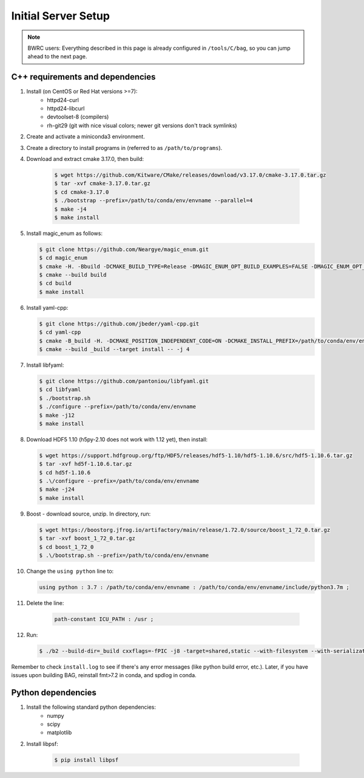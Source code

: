 Initial Server Setup
====================

.. note::

   BWRC users: Everything described in this page is already configured in ``/tools/C/bag``, so you can jump ahead to the next page.

C++ requirements and dependencies
---------------------------------

#. Install (on CentOS or Red Hat versions >=7):
    * httpd24-curl
    * httpd24-libcurl
    * devtoolset-8 (compilers)
    * rh-git29 (git with nice visual colors; newer git versions don't track symlinks)

#. Create and activate a miniconda3 environment.

#. Create a directory to install programs in (referred to as ``/path/to/programs``).

#. Download and extract cmake 3.17.0, then build:

    .. code-block:: bash

        $ wget https://github.com/Kitware/CMake/releases/download/v3.17.0/cmake-3.17.0.tar.gz
        $ tar -xvf cmake-3.17.0.tar.gz
        $ cd cmake-3.17.0
        $ ./bootstrap --prefix=/path/to/conda/env/envname --parallel=4
        $ make -j4
        $ make install

#.  Install magic\_enum as follows:

    .. code-block:: bash

        $ git clone https://github.com/Neargye/magic_enum.git
        $ cd magic_enum
        $ cmake -H. -Bbuild -DCMAKE_BUILD_TYPE=Release -DMAGIC_ENUM_OPT_BUILD_EXAMPLES=FALSE -DMAGIC_ENUM_OPT_BUILD_TESTS=FALSE -DCMAKE_INSTALL_PREFIX=/path/to/conda/env/envname
        $ cmake --build build
        $ cd build
        $ make install

#.  Install yaml-cpp:

    .. code-block:: bash

        $ git clone https://github.com/jbeder/yaml-cpp.git
        $ cd yaml-cpp
        $ cmake -B_build -H. -DCMAKE_POSITION_INDEPENDENT_CODE=ON -DCMAKE_INSTALL_PREFIX=/path/to/conda/env/envname
        $ cmake --build _build --target install -- -j 4

#.  Install libfyaml:

    .. code-block:: bash

        $ git clone https://github.com/pantoniou/libfyaml.git
        $ cd libfyaml
        $ ./bootstrap.sh
        $ ./configure --prefix=/path/to/conda/env/envname
        $ make -j12
        $ make install

#.  Download HDF5 1.10 (h5py-2.10 does not work with 1.12 yet), then install:

    .. code-block:: bash

        $ wget https://support.hdfgroup.org/ftp/HDF5/releases/hdf5-1.10/hdf5-1.10.6/src/hdf5-1.10.6.tar.gz
        $ tar -xvf hd5f-1.10.6.tar.gz
        $ cd hd5f-1.10.6
        $ .\/configure --prefix=/path/to/conda/env/envname
        $ make -j24
        $ make install

#.  Boost - download source, unzip. In directory, run:

    .. code-block:: bash

        $ wget https://boostorg.jfrog.io/artifactory/main/release/1.72.0/source/boost_1_72_0.tar.gz
        $ tar -xvf boost_1_72_0.tar.gz
        $ cd boost_1_72_0
        $ .\/bootstrap.sh --prefix=/path/to/conda/env/envname

#.  Change the ``using python`` line to:

    .. code-block:: bash

        using python : 3.7 : /path/to/conda/env/envname : /path/to/conda/env/envname/include/python3.7m ;

#. Delete the line:

    .. code-block:: bash

        path-constant ICU_PATH : /usr ;

#.  Run:

    .. code-block:: bash

        $ ./b2 --build-dir=_build cxxflags=-fPIC -j8 -target=shared,static --with-filesystem --with-serialization --with-program_options install | tee install.log

Remember to check ``install.log`` to see if there's any error messages (like python build error,
etc.). Later, if you have issues upon building BAG, reinstall fmt>7.2 in conda, and spdlog in conda.


Python dependencies
-------------------

#. Install the following standard python dependencies:
    * numpy
    * scipy
    * matplotlib

#. Install libpsf:

    .. code-block:: bash

        $ pip install libpsf
